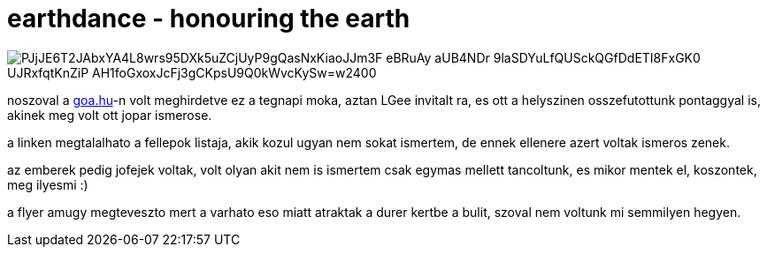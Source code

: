 = earthdance - honouring the earth

:slug: earthdance-honouring-the-earth
:category: zene
:tags: hu
:date: 2008-09-14T14:41:48Z

image::https://lh3.googleusercontent.com/PJjJE6T2JAbxYA4L8wrs95DXk5uZCjUyP9gQasNxKiaoJJm3F_eBRuAy-aUB4NDr_9laSDYuLfQUSckQGfDdETI8FxGK0_UJRxfqtKnZiP-AH1foGxoxJcFj3gCKpsU9Q0kWvcKySw=w2400[align="center"]

noszoval a http://goa.hu/partyinfo.php?oldal=archivum[goa.hu]-n volt meghirdetve ez a tegnapi moka,
aztan LGee invitalt ra, es ott a helyszinen osszefutottunk pontaggyal is, akinek meg volt ott jopar
ismerose.

a linken megtalalhato a fellepok listaja, akik kozul ugyan nem sokat ismertem, de ennek ellenere
azert voltak ismeros zenek.

az emberek pedig jofejek voltak, volt olyan akit nem is ismertem csak egymas mellett tancoltunk, es
mikor mentek el, koszontek, meg ilyesmi :)

a flyer amugy megteveszto mert a varhato eso miatt atraktak a durer kertbe a bulit, szoval nem
voltunk mi semmilyen hegyen.
